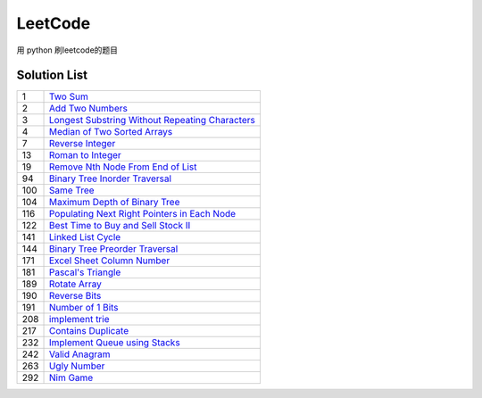 ==================
LeetCode 
==================
用 python  刷leetcode的题目



Solution List
=============

=== ================================================================
1   `Two Sum`__
2   `Add Two Numbers`__
3   `Longest Substring Without Repeating Characters`__
4   `Median of Two Sorted Arrays`__
7   `Reverse Integer`__
13  `Roman to Integer`__
19  `Remove Nth Node From End of List`__
94  `Binary Tree Inorder Traversal`__
100 `Same Tree`__
104 `Maximum Depth of Binary Tree`__
116 `Populating Next Right Pointers in Each Node`__
122 `Best Time to Buy and Sell Stock II`__
141 `Linked List Cycle`__
144 `Binary Tree Preorder Traversal`__
171 `Excel Sheet Column Number`__
181 `Pascal's Triangle`__
189 `Rotate Array`__
190 `Reverse Bits`__
191 `Number of 1 Bits`__
208 `implement trie`__
217 `Contains Duplicate`__
232 `Implement Queue using Stacks`__
242 `Valid Anagram`__
263 `Ugly Number`__
292 `Nim Game`__
=== ================================================================

.. __: 1_Two_Sum.py
.. __: 2_Add_Two_Numbers.py
.. __: 3_Longest_Substring_Without_Repeating_Characters.py
.. __: 4_Median_of_Two_Sorted_Arrays.py
.. __: 7_Reverse_Integer.py
.. __: 13_Roman_to_Integer.py
.. __: 19_Remove_Nth_Node_From_End_of_List.py
.. __: 94_Binary_Tree_Inorder_Traversal.py
.. __: 100_Same_Tree.py
.. __: 104_Maximum_Depth_of_Binary_Tree.py
.. __: 116_Populating_Next_Right_Pointers_in_Each_Node.py
.. __: 122_Best_Time_to_Buy_and_Sell_Stock_II.py
.. __: 141_Linked_List_Cycle.py
.. __: 144_Binary_Tree_Preorder_Traversal.py
.. __: 171_Excel_Sheet_Column_Number.py
.. __: 181_Pascal's_Triangle.py
.. __: 189_Rotate_Array.py
.. __: 190_Reverse_Bits.py
.. __: 191_Number_of_1_Bits.py
.. __: 208_implement_trie.py
.. __: 217_Contains_Duplicate.py
.. __: 232_Implement_Queue_using_Stacks.py
.. __: 242_Valid_Anagram.py
.. __: 263_Ugly_Number.py
.. __: 292_Nim_Game.py
